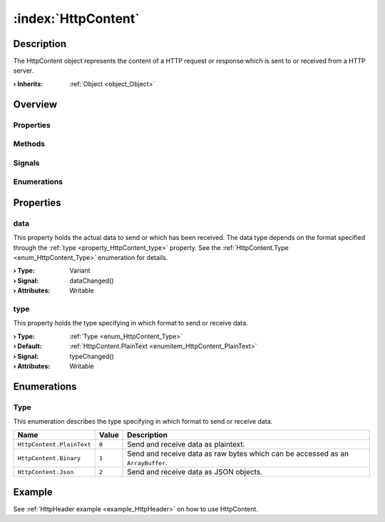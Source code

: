 
.. _object_HttpContent:


:index:`HttpContent`
--------------------

Description
***********

The HttpContent object represents the content of a HTTP request or response which is sent to or received from a HTTP server.

:**› Inherits**: :ref:`Object <object_Object>`

Overview
********

Properties
++++++++++

.. hlist::
  :columns: 1

  * :ref:`data <property_HttpContent_data>`
  * :ref:`type <property_HttpContent_type>`
  * :ref:`Object.objectId <property_Object_objectId>`
  * :ref:`Object.parent <property_Object_parent>`

Methods
+++++++

.. hlist::
  :columns: 1

  * :ref:`Object.deserializeProperties() <method_Object_deserializeProperties>`
  * :ref:`Object.fromJson() <method_Object_fromJson>`
  * :ref:`Object.toJson() <method_Object_toJson>`

Signals
+++++++

.. hlist::
  :columns: 1

  * :ref:`Object.completed() <signal_Object_completed>`

Enumerations
++++++++++++

.. hlist::
  :columns: 1

  * :ref:`Type <enum_HttpContent_Type>`



Properties
**********


.. _property_HttpContent_data:

.. _signal_HttpContent_dataChanged:

.. index::
   single: data

data
++++

This property holds the actual data to send or which has been received. The data type depends on the format specified through the :ref:`type <property_HttpContent_type>` property. See the :ref:`HttpContent.Type <enum_HttpContent_Type>` enumeration for details.

:**› Type**: Variant
:**› Signal**: dataChanged()
:**› Attributes**: Writable


.. _property_HttpContent_type:

.. _signal_HttpContent_typeChanged:

.. index::
   single: type

type
++++

This property holds the type specifying in which format to send or receive data.

:**› Type**: :ref:`Type <enum_HttpContent_Type>`
:**› Default**: :ref:`HttpContent.PlainText <enumitem_HttpContent_PlainText>`
:**› Signal**: typeChanged()
:**› Attributes**: Writable

Enumerations
************


.. _enum_HttpContent_Type:

.. index::
   single: Type

Type
++++

This enumeration describes the type specifying in which format to send or receive data.

.. index::
   single: HttpContent.PlainText
.. index::
   single: HttpContent.Binary
.. index::
   single: HttpContent.Json
.. list-table::
  :widths: auto
  :header-rows: 1

  * - Name
    - Value
    - Description

      .. _enumitem_HttpContent_PlainText:
  * - ``HttpContent.PlainText``
    - ``0``
    - Send and receive data as plaintext.

      .. _enumitem_HttpContent_Binary:
  * - ``HttpContent.Binary``
    - ``1``
    - Send and receive data as raw bytes which can be accessed as an ``ArrayBuffer``.

      .. _enumitem_HttpContent_Json:
  * - ``HttpContent.Json``
    - ``2``
    - Send and receive data as JSON objects.

Example
*******
See :ref:`HttpHeader example <example_HttpHeader>` on how to use HttpContent.
